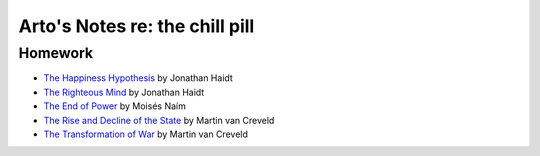 *******************************
Arto's Notes re: the chill pill
*******************************

Homework
========

* `The Happiness Hypothesis
  <https://www.goodreads.com/book/show/10809340-the-happiness-hypothesis>`__
  by Jonathan Haidt
* `The Righteous Mind
  <https://www.goodreads.com/book/show/18878780-the-righteous-mind>`__
  by Jonathan Haidt
* `The End of Power
  <https://www.goodreads.com/book/show/21475925-the-end-of-power>`__
  by Moisés Naím
* `The Rise and Decline of the State
  <https://www.goodreads.com/book/show/1126753.The_Rise_And_Decline_Of_The_State>`__
  by Martin van Creveld
* `The Transformation of War
  <https://www.goodreads.com/book/show/19057348-the-transformation-of-war>`__
  by Martin van Creveld
